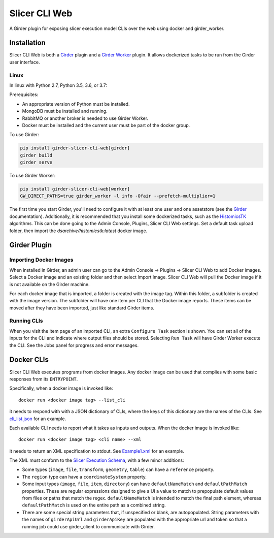 ==========================================
Slicer CLI Web |build-status| |codecov-io|
==========================================

A Girder plugin for exposing slicer execution model CLIs over the web using docker and girder_worker.

Installation
------------

Slicer CLI Web is both a Girder_ plugin and a `Girder Worker`_ plugin.  It allows dockerized tasks to be run from the Girder user interface.

Linux
=====

In linux with Python 2.7, Python 3.5, 3.6, or 3.7:

Prerequisites:

- An appropriate version of Python must be installed.
- MongoDB must be installed and running.
- RabbitMQ or another broker is needed to use Girder Worker.
- Docker must be installed and the current user must be part of the docker group.

To use Girder:

.. code-block:: bash

  pip install girder-slicer-cli-web[girder]
  girder build
  girder serve

To use Girder Worker:

.. code-block:: bash

  pip install girder-slicer-cli-web[worker]
  GW_DIRECT_PATHS=true girder_worker -l info -Ofair --prefetch-multiplier=1

The first time you start Girder, you'll need to configure it with at least one user and one assetstore (see the Girder_ documentation).  Additionally, it is recommended that you install some dockerized tasks, such as the HistomicsTK_ algorithms.  This can be done going to the Admin Console, Plugins, Slicer CLI Web settings.  Set a default task upload folder, then import the `dsarchive/histomicstk:latest` docker image.

Girder Plugin
-------------

Importing Docker Images
=======================

When installed in Girder, an admin user can go to the Admin Console -> Plugins -> Slicer CLI Web to add Docker images.  Select a Docker image and an existing folder and then select Import Image.  Slicer CLI Web will pull the Docker image if it is not available on the Girder machine. 

For each docker image that is imported, a folder is created with the image tag.  Within this folder, a subfolder is created with the image version.  The subfolder will have one item per CLI that the Docker image reports.  These items can be moved after they have been imported, just like standard Girder items.

Running CLIs
============

When you visit the item page of an imported CLI, an extra ``Configure Task`` section is shown.  You can set all of the inputs for the CLI and indicate where output files should be stored.  Selecting ``Run Task`` will have Girder Worker execute the CLI.  See the Jobs panel for progress and error messages.

Docker CLIs
-----------

Slicer CLI Web executes programs from docker images.  Any docker image can be used that complies with some basic responses from its ``ENTRYPOINT``.

Specifically, when a docker image is invoked like::

    docker run <docker image tag> --list_cli

it needs to respond with with a JSON dictionary of CLIs, where the keys of this dictionary are the names of the CLIs.  See `cli_list.json <./small-docker/cli_list.json>`_ for an example.

Each available CLI needs to report what it takes as inputs and outputs.  When the docker image is invoked like::

    docker run <docker image tag> <cli name> --xml

it needs to return an XML specification to stdout.  See `Example1.xml <./small-docker/Example1/Example1.xml>`_ for an example.

The XML must conform to the `Slicer Execution Schema <https://www.slicer.org/w/index.php?title=Documentation/Nightly/Developers/SlicerExecutionModel>`_, with a few minor additions:

- Some types (``image``, ``file``, ``transform``, ``geometry``, ``table``) can have a ``reference`` property.

- The ``region`` type can have a ``coordinateSystem`` property.

- Some input types (``image``, ``file``, ``item``, ``directory``) can have ``defaultNameMatch`` and ``defaultPathMatch`` properties.  These are regular expressions designed to give a UI a value to match to prepopulate default values from files or paths that match the regex.  ``defaultNameMatch`` is intended to match the final path element, whereas ``defaultPathMatch`` is used on the entire path as a combined string.

- There are some special string parameters that, if unspecified or blank, are autopopulated.  String parameters with the names of ``girderApiUrl`` and ``girderApiKey`` are populated with the appropriate url and token so that a running job could use girder_client to communicate with Girder.


.. |build-status| image:: https://circleci.com/gh/girder/slicer_cli_web.svg?style=svg
    :target: https://circleci.com/gh/girder/slicer_cli_web
    :alt: Build Status

.. |codecov-io| image:: https://codecov.io/github/girder/slicer_cli_web/coverage.svg?branch=master
    :target: https://codecov.io/github/girder/slicer_cli_web?branch=master
    :alt: codecov.io

.. _Girder: http://girder.readthedocs.io/en/latest/
.. _Girder Worker: https://girder-worker.readthedocs.io/en/latest/
.. _HistomicsTK: https://github.com/DigitalSlideArchive/HistomicsTK


